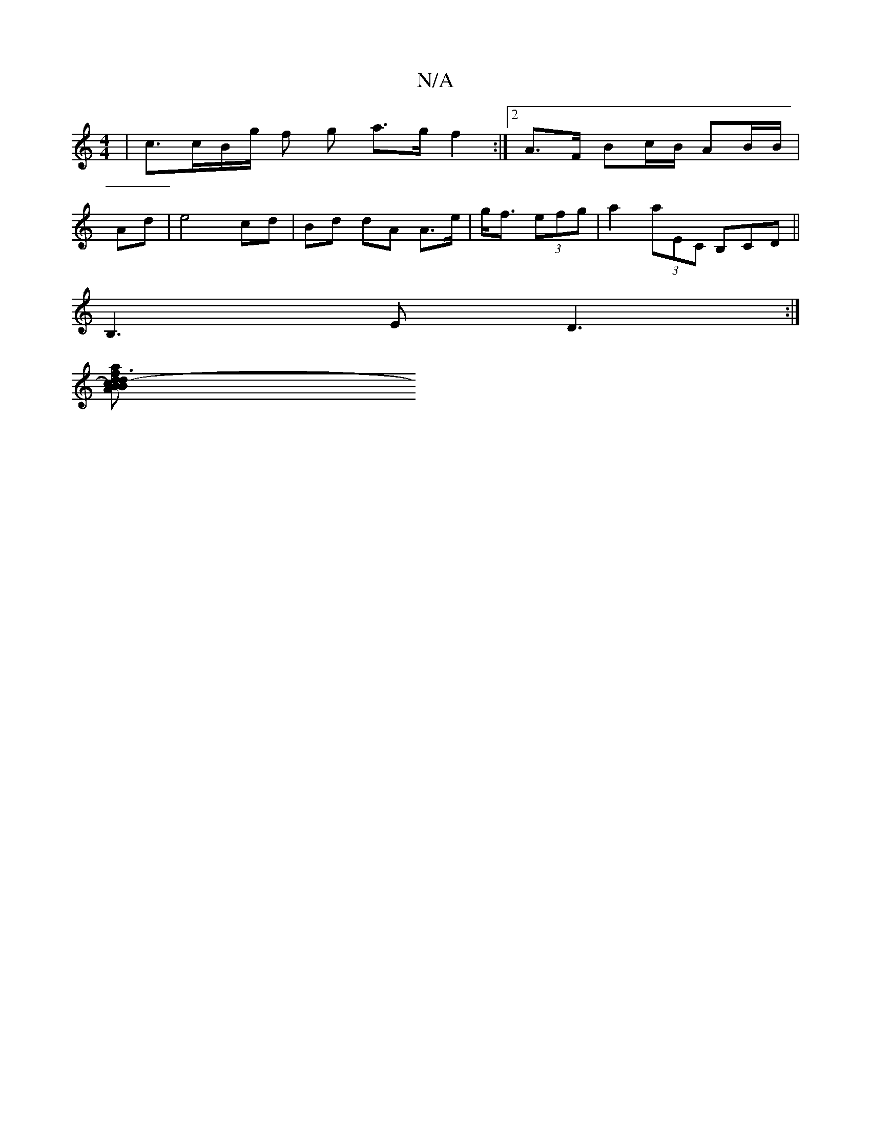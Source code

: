 X:1
T:N/A
M:4/4
R:N/A
K:Cmajor
|c3/2c/2B/2g/2 f g a>g f2:|2 A3/F/ Bc/B/ AB/B/|
Ad|e4 cd|Bd dA A>e|g><f (3efg |a2 (3aEc, B,CD ||
B,3E D3:|
[Bd3-B2) c2|"d"faf2 "A"A/A/A B/d/ |"2"E3 a3|e2A c2 A |1 AGF "Am"A3|"D" e3B c2BB|"Am"agfe g3 A